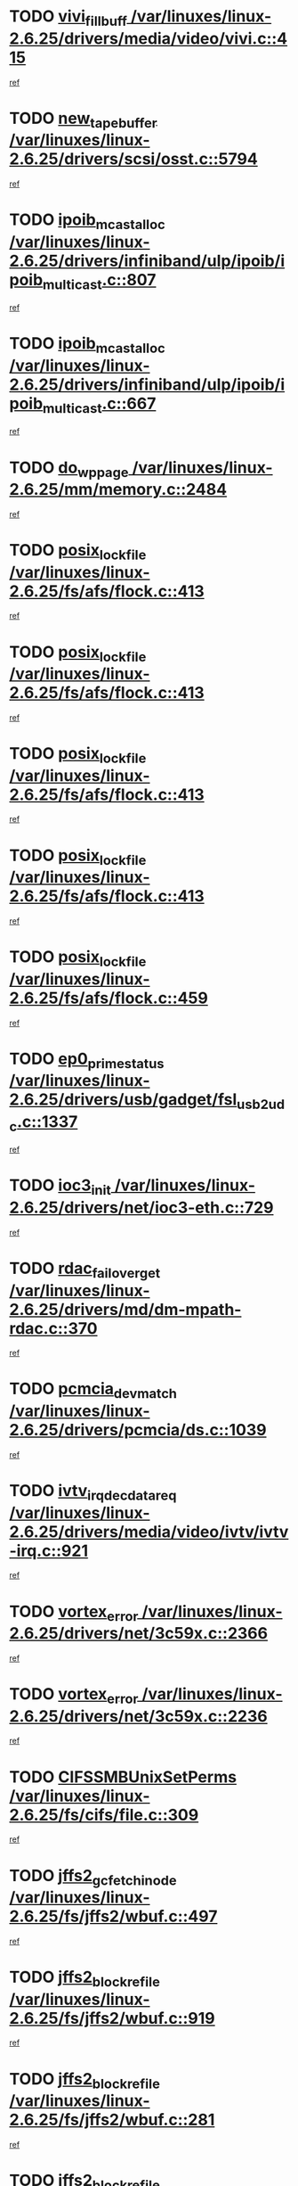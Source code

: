 * TODO [[view:/var/linuxes/linux-2.6.25/drivers/media/video/vivi.c::face=ovl-face1::linb=415::colb=2::cole=15][vivi_fillbuff /var/linuxes/linux-2.6.25/drivers/media/video/vivi.c::415]]
[[view:/var/linuxes/linux-2.6.25/drivers/media/video/vivi.c::face=ovl-face2::linb=393::colb=1::cole=10][ref]]
* TODO [[view:/var/linuxes/linux-2.6.25/drivers/scsi/osst.c::face=ovl-face1::linb=5794::colb=10::cole=25][new_tape_buffer /var/linuxes/linux-2.6.25/drivers/scsi/osst.c::5794]]
[[view:/var/linuxes/linux-2.6.25/drivers/scsi/osst.c::face=ovl-face2::linb=5758::colb=1::cole=11][ref]]
* TODO [[view:/var/linuxes/linux-2.6.25/drivers/infiniband/ulp/ipoib/ipoib_multicast.c::face=ovl-face1::linb=807::colb=12::cole=29][ipoib_mcast_alloc /var/linuxes/linux-2.6.25/drivers/infiniband/ulp/ipoib/ipoib_multicast.c::807]]
[[view:/var/linuxes/linux-2.6.25/drivers/infiniband/ulp/ipoib/ipoib_multicast.c::face=ovl-face2::linb=773::colb=1::cole=10][ref]]
* TODO [[view:/var/linuxes/linux-2.6.25/drivers/infiniband/ulp/ipoib/ipoib_multicast.c::face=ovl-face1::linb=667::colb=10::cole=27][ipoib_mcast_alloc /var/linuxes/linux-2.6.25/drivers/infiniband/ulp/ipoib/ipoib_multicast.c::667]]
[[view:/var/linuxes/linux-2.6.25/drivers/infiniband/ulp/ipoib/ipoib_multicast.c::face=ovl-face2::linb=651::colb=1::cole=10][ref]]
* TODO [[view:/var/linuxes/linux-2.6.25/mm/memory.c::face=ovl-face1::linb=2484::colb=10::cole=20][do_wp_page /var/linuxes/linux-2.6.25/mm/memory.c::2484]]
[[view:/var/linuxes/linux-2.6.25/mm/memory.c::face=ovl-face2::linb=2479::colb=1::cole=10][ref]]
* TODO [[view:/var/linuxes/linux-2.6.25/fs/afs/flock.c::face=ovl-face1::linb=413::colb=7::cole=22][posix_lock_file /var/linuxes/linux-2.6.25/fs/afs/flock.c::413]]
[[view:/var/linuxes/linux-2.6.25/fs/afs/flock.c::face=ovl-face2::linb=290::colb=1::cole=10][ref]]
* TODO [[view:/var/linuxes/linux-2.6.25/fs/afs/flock.c::face=ovl-face1::linb=413::colb=7::cole=22][posix_lock_file /var/linuxes/linux-2.6.25/fs/afs/flock.c::413]]
[[view:/var/linuxes/linux-2.6.25/fs/afs/flock.c::face=ovl-face2::linb=359::colb=2::cole=11][ref]]
* TODO [[view:/var/linuxes/linux-2.6.25/fs/afs/flock.c::face=ovl-face1::linb=413::colb=7::cole=22][posix_lock_file /var/linuxes/linux-2.6.25/fs/afs/flock.c::413]]
[[view:/var/linuxes/linux-2.6.25/fs/afs/flock.c::face=ovl-face2::linb=368::colb=1::cole=10][ref]]
* TODO [[view:/var/linuxes/linux-2.6.25/fs/afs/flock.c::face=ovl-face1::linb=413::colb=7::cole=22][posix_lock_file /var/linuxes/linux-2.6.25/fs/afs/flock.c::413]]
[[view:/var/linuxes/linux-2.6.25/fs/afs/flock.c::face=ovl-face2::linb=398::colb=1::cole=10][ref]]
* TODO [[view:/var/linuxes/linux-2.6.25/fs/afs/flock.c::face=ovl-face1::linb=459::colb=7::cole=22][posix_lock_file /var/linuxes/linux-2.6.25/fs/afs/flock.c::459]]
[[view:/var/linuxes/linux-2.6.25/fs/afs/flock.c::face=ovl-face2::linb=458::colb=1::cole=10][ref]]
* TODO [[view:/var/linuxes/linux-2.6.25/drivers/usb/gadget/fsl_usb2_udc.c::face=ovl-face1::linb=1337::colb=7::cole=23][ep0_prime_status /var/linuxes/linux-2.6.25/drivers/usb/gadget/fsl_usb2_udc.c::1337]]
[[view:/var/linuxes/linux-2.6.25/drivers/usb/gadget/fsl_usb2_udc.c::face=ovl-face2::linb=1314::colb=3::cole=12][ref]]
* TODO [[view:/var/linuxes/linux-2.6.25/drivers/net/ioc3-eth.c::face=ovl-face1::linb=729::colb=1::cole=10][ioc3_init /var/linuxes/linux-2.6.25/drivers/net/ioc3-eth.c::729]]
[[view:/var/linuxes/linux-2.6.25/drivers/net/ioc3-eth.c::face=ovl-face2::linb=713::colb=1::cole=10][ref]]
* TODO [[view:/var/linuxes/linux-2.6.25/drivers/md/dm-mpath-rdac.c::face=ovl-face1::linb=370::colb=6::cole=23][rdac_failover_get /var/linuxes/linux-2.6.25/drivers/md/dm-mpath-rdac.c::370]]
[[view:/var/linuxes/linux-2.6.25/drivers/md/dm-mpath-rdac.c::face=ovl-face2::linb=359::colb=1::cole=10][ref]]
* TODO [[view:/var/linuxes/linux-2.6.25/drivers/pcmcia/ds.c::face=ovl-face1::linb=1039::colb=6::cole=21][pcmcia_devmatch /var/linuxes/linux-2.6.25/drivers/pcmcia/ds.c::1039]]
[[view:/var/linuxes/linux-2.6.25/drivers/pcmcia/ds.c::face=ovl-face2::linb=1035::colb=1::cole=10][ref]]
* TODO [[view:/var/linuxes/linux-2.6.25/drivers/media/video/ivtv/ivtv-irq.c::face=ovl-face1::linb=921::colb=2::cole=23][ivtv_irq_dec_data_req /var/linuxes/linux-2.6.25/drivers/media/video/ivtv/ivtv-irq.c::921]]
[[view:/var/linuxes/linux-2.6.25/drivers/media/video/ivtv/ivtv-irq.c::face=ovl-face2::linb=848::colb=1::cole=10][ref]]
* TODO [[view:/var/linuxes/linux-2.6.25/drivers/net/3c59x.c::face=ovl-face1::linb=2366::colb=3::cole=15][vortex_error /var/linuxes/linux-2.6.25/drivers/net/3c59x.c::2366]]
[[view:/var/linuxes/linux-2.6.25/drivers/net/3c59x.c::face=ovl-face2::linb=2285::colb=1::cole=10][ref]]
* TODO [[view:/var/linuxes/linux-2.6.25/drivers/net/3c59x.c::face=ovl-face1::linb=2236::colb=3::cole=15][vortex_error /var/linuxes/linux-2.6.25/drivers/net/3c59x.c::2236]]
[[view:/var/linuxes/linux-2.6.25/drivers/net/3c59x.c::face=ovl-face2::linb=2176::colb=1::cole=10][ref]]
* TODO [[view:/var/linuxes/linux-2.6.25/fs/cifs/file.c::face=ovl-face1::linb=309::colb=3::cole=22][CIFSSMBUnixSetPerms /var/linuxes/linux-2.6.25/fs/cifs/file.c::309]]
[[view:/var/linuxes/linux-2.6.25/fs/cifs/file.c::face=ovl-face2::linb=293::colb=1::cole=11][ref]]
* TODO [[view:/var/linuxes/linux-2.6.25/fs/jffs2/wbuf.c::face=ovl-face1::linb=497::colb=8::cole=28][jffs2_gc_fetch_inode /var/linuxes/linux-2.6.25/fs/jffs2/wbuf.c::497]]
[[view:/var/linuxes/linux-2.6.25/fs/jffs2/wbuf.c::face=ovl-face2::linb=454::colb=1::cole=10][ref]]
* TODO [[view:/var/linuxes/linux-2.6.25/fs/jffs2/wbuf.c::face=ovl-face1::linb=919::colb=1::cole=19][jffs2_block_refile /var/linuxes/linux-2.6.25/fs/jffs2/wbuf.c::919]]
[[view:/var/linuxes/linux-2.6.25/fs/jffs2/wbuf.c::face=ovl-face2::linb=916::colb=1::cole=10][ref]]
* TODO [[view:/var/linuxes/linux-2.6.25/fs/jffs2/wbuf.c::face=ovl-face1::linb=281::colb=2::cole=20][jffs2_block_refile /var/linuxes/linux-2.6.25/fs/jffs2/wbuf.c::281]]
[[view:/var/linuxes/linux-2.6.25/fs/jffs2/wbuf.c::face=ovl-face2::linb=279::colb=1::cole=10][ref]]
* TODO [[view:/var/linuxes/linux-2.6.25/fs/jffs2/wbuf.c::face=ovl-face1::linb=283::colb=2::cole=20][jffs2_block_refile /var/linuxes/linux-2.6.25/fs/jffs2/wbuf.c::283]]
[[view:/var/linuxes/linux-2.6.25/fs/jffs2/wbuf.c::face=ovl-face2::linb=279::colb=1::cole=10][ref]]
* TODO [[view:/var/linuxes/linux-2.6.25/mm/migrate.c::face=ovl-face1::linb=179::colb=1::cole=18][mem_cgroup_charge /var/linuxes/linux-2.6.25/mm/migrate.c::179]]
[[view:/var/linuxes/linux-2.6.25/mm/migrate.c::face=ovl-face2::linb=157::colb=2::cole=11][ref]]
* TODO [[view:/var/linuxes/linux-2.6.25/mm/shmem.c::face=ovl-face1::linb=1356::colb=23::cole=40][add_to_page_cache /var/linuxes/linux-2.6.25/mm/shmem.c::1356]]
[[view:/var/linuxes/linux-2.6.25/mm/shmem.c::face=ovl-face2::linb=1277::colb=1::cole=10][ref]]
* TODO [[view:/var/linuxes/linux-2.6.25/mm/shmem.c::face=ovl-face1::linb=937::colb=10::cole=27][add_to_page_cache /var/linuxes/linux-2.6.25/mm/shmem.c::937]]
[[view:/var/linuxes/linux-2.6.25/mm/shmem.c::face=ovl-face2::linb=934::colb=1::cole=10][ref]]
* TODO [[view:/var/linuxes/linux-2.6.25/mm/shmem.c::face=ovl-face1::linb=1445::colb=33::cole=54][add_to_page_cache_lru /var/linuxes/linux-2.6.25/mm/shmem.c::1445]]
[[view:/var/linuxes/linux-2.6.25/mm/shmem.c::face=ovl-face2::linb=1437::colb=3::cole=12][ref]]
* TODO [[view:/var/linuxes/linux-2.6.25/drivers/usb/gadget/amd5536udc.c::face=ovl-face1::linb=3036::colb=3::cole=17][usb_disconnect /var/linuxes/linux-2.6.25/drivers/usb/gadget/amd5536udc.c::3036]]
[[view:/var/linuxes/linux-2.6.25/drivers/usb/gadget/amd5536udc.c::face=ovl-face2::linb=2868::colb=2::cole=11][ref]]
* TODO [[view:/var/linuxes/linux-2.6.25/drivers/usb/gadget/amd5536udc.c::face=ovl-face1::linb=3036::colb=3::cole=17][usb_disconnect /var/linuxes/linux-2.6.25/drivers/usb/gadget/amd5536udc.c::3036]]
[[view:/var/linuxes/linux-2.6.25/drivers/usb/gadget/amd5536udc.c::face=ovl-face2::linb=2928::colb=2::cole=11][ref]]
* TODO [[view:/var/linuxes/linux-2.6.25/drivers/usb/gadget/amd5536udc.c::face=ovl-face1::linb=3036::colb=3::cole=17][usb_disconnect /var/linuxes/linux-2.6.25/drivers/usb/gadget/amd5536udc.c::3036]]
[[view:/var/linuxes/linux-2.6.25/drivers/usb/gadget/amd5536udc.c::face=ovl-face2::linb=2951::colb=2::cole=11][ref]]
* TODO [[view:/var/linuxes/linux-2.6.25/drivers/usb/gadget/amd5536udc.c::face=ovl-face1::linb=3036::colb=3::cole=17][usb_disconnect /var/linuxes/linux-2.6.25/drivers/usb/gadget/amd5536udc.c::3036]]
[[view:/var/linuxes/linux-2.6.25/drivers/usb/gadget/amd5536udc.c::face=ovl-face2::linb=2994::colb=3::cole=12][ref]]
* TODO [[view:/var/linuxes/linux-2.6.25/drivers/usb/gadget/printer.c::face=ovl-face1::linb=1585::colb=10::cole=38][usb_gadget_unregister_driver /var/linuxes/linux-2.6.25/drivers/usb/gadget/printer.c::1585]]
[[view:/var/linuxes/linux-2.6.25/drivers/usb/gadget/printer.c::face=ovl-face2::linb=1581::colb=1::cole=10][ref]]
* TODO [[view:/var/linuxes/linux-2.6.25/drivers/net/tokenring/3c359.c::face=ovl-face1::linb=1134::colb=4::cole=21][unregister_netdev /var/linuxes/linux-2.6.25/drivers/net/tokenring/3c359.c::1134]]
[[view:/var/linuxes/linux-2.6.25/drivers/net/tokenring/3c359.c::face=ovl-face2::linb=1049::colb=1::cole=10][ref]]
* TODO [[view:/var/linuxes/linux-2.6.25/drivers/usb/gadget/amd5536udc.c::face=ovl-face1::linb=3090::colb=13::cole=24][udc_dev_isr /var/linuxes/linux-2.6.25/drivers/usb/gadget/amd5536udc.c::3090]]
[[view:/var/linuxes/linux-2.6.25/drivers/usb/gadget/amd5536udc.c::face=ovl-face2::linb=3053::colb=1::cole=10][ref]]
* TODO [[view:/var/linuxes/linux-2.6.25/ipc/mqueue.c::face=ovl-face1::linb=971::colb=1::cole=5][fput /var/linuxes/linux-2.6.25/ipc/mqueue.c::971]]
[[view:/var/linuxes/linux-2.6.25/ipc/mqueue.c::face=ovl-face2::linb=934::colb=1::cole=10][ref]]
* TODO [[view:/var/linuxes/linux-2.6.25/ipc/mqueue.c::face=ovl-face1::linb=891::colb=1::cole=5][fput /var/linuxes/linux-2.6.25/ipc/mqueue.c::891]]
[[view:/var/linuxes/linux-2.6.25/ipc/mqueue.c::face=ovl-face2::linb=859::colb=1::cole=10][ref]]
* TODO [[view:/var/linuxes/linux-2.6.25/mm/mmap.c::face=ovl-face1::linb=627::colb=3::cole=7][fput /var/linuxes/linux-2.6.25/mm/mmap.c::627]]
[[view:/var/linuxes/linux-2.6.25/mm/mmap.c::face=ovl-face2::linb=539::colb=2::cole=11][ref]]
* TODO [[view:/var/linuxes/linux-2.6.25/mm/mmap.c::face=ovl-face1::linb=627::colb=3::cole=7][fput /var/linuxes/linux-2.6.25/mm/mmap.c::627]]
[[view:/var/linuxes/linux-2.6.25/mm/mmap.c::face=ovl-face2::linb=567::colb=2::cole=11][ref]]
* TODO [[view:/var/linuxes/linux-2.6.25/drivers/usb/gadget/inode.c::face=ovl-face1::linb=604::colb=2::cole=14][aio_complete /var/linuxes/linux-2.6.25/drivers/usb/gadget/inode.c::604]]
[[view:/var/linuxes/linux-2.6.25/drivers/usb/gadget/inode.c::face=ovl-face2::linb=591::colb=1::cole=10][ref]]
* TODO [[view:/var/linuxes/linux-2.6.25/drivers/usb/gadget/goku_udc.c::face=ovl-face1::linb=1536::colb=2::cole=9][command /var/linuxes/linux-2.6.25/drivers/usb/gadget/goku_udc.c::1536]]
[[view:/var/linuxes/linux-2.6.25/drivers/usb/gadget/goku_udc.c::face=ovl-face2::linb=1529::colb=1::cole=10][ref]]
* TODO [[view:/var/linuxes/linux-2.6.25/drivers/usb/gadget/goku_udc.c::face=ovl-face1::linb=1645::colb=2::cole=11][ep0_setup /var/linuxes/linux-2.6.25/drivers/usb/gadget/goku_udc.c::1645]]
[[view:/var/linuxes/linux-2.6.25/drivers/usb/gadget/goku_udc.c::face=ovl-face2::linb=1558::colb=1::cole=10][ref]]
* TODO [[view:/var/linuxes/linux-2.6.25/drivers/usb/gadget/goku_udc.c::face=ovl-face1::linb=1645::colb=2::cole=11][ep0_setup /var/linuxes/linux-2.6.25/drivers/usb/gadget/goku_udc.c::1645]]
[[view:/var/linuxes/linux-2.6.25/drivers/usb/gadget/goku_udc.c::face=ovl-face2::linb=1611::colb=5::cole=14][ref]]
* TODO [[view:/var/linuxes/linux-2.6.25/drivers/usb/gadget/goku_udc.c::face=ovl-face1::linb=1645::colb=2::cole=11][ep0_setup /var/linuxes/linux-2.6.25/drivers/usb/gadget/goku_udc.c::1645]]
[[view:/var/linuxes/linux-2.6.25/drivers/usb/gadget/goku_udc.c::face=ovl-face2::linb=1626::colb=5::cole=14][ref]]
* TODO [[view:/var/linuxes/linux-2.6.25/drivers/usb/gadget/goku_udc.c::face=ovl-face1::linb=1652::colb=3::cole=7][nuke /var/linuxes/linux-2.6.25/drivers/usb/gadget/goku_udc.c::1652]]
[[view:/var/linuxes/linux-2.6.25/drivers/usb/gadget/goku_udc.c::face=ovl-face2::linb=1558::colb=1::cole=10][ref]]
* TODO [[view:/var/linuxes/linux-2.6.25/drivers/usb/gadget/goku_udc.c::face=ovl-face1::linb=1652::colb=3::cole=7][nuke /var/linuxes/linux-2.6.25/drivers/usb/gadget/goku_udc.c::1652]]
[[view:/var/linuxes/linux-2.6.25/drivers/usb/gadget/goku_udc.c::face=ovl-face2::linb=1611::colb=5::cole=14][ref]]
* TODO [[view:/var/linuxes/linux-2.6.25/drivers/usb/gadget/goku_udc.c::face=ovl-face1::linb=1652::colb=3::cole=7][nuke /var/linuxes/linux-2.6.25/drivers/usb/gadget/goku_udc.c::1652]]
[[view:/var/linuxes/linux-2.6.25/drivers/usb/gadget/goku_udc.c::face=ovl-face2::linb=1626::colb=5::cole=14][ref]]
* TODO [[view:/var/linuxes/linux-2.6.25/drivers/usb/gadget/goku_udc.c::face=ovl-face1::linb=1570::colb=3::cole=16][stop_activity /var/linuxes/linux-2.6.25/drivers/usb/gadget/goku_udc.c::1570]]
[[view:/var/linuxes/linux-2.6.25/drivers/usb/gadget/goku_udc.c::face=ovl-face2::linb=1558::colb=1::cole=10][ref]]
* TODO [[view:/var/linuxes/linux-2.6.25/drivers/usb/gadget/goku_udc.c::face=ovl-face1::linb=1570::colb=3::cole=16][stop_activity /var/linuxes/linux-2.6.25/drivers/usb/gadget/goku_udc.c::1570]]
[[view:/var/linuxes/linux-2.6.25/drivers/usb/gadget/goku_udc.c::face=ovl-face2::linb=1611::colb=5::cole=14][ref]]
* TODO [[view:/var/linuxes/linux-2.6.25/drivers/usb/gadget/goku_udc.c::face=ovl-face1::linb=1570::colb=3::cole=16][stop_activity /var/linuxes/linux-2.6.25/drivers/usb/gadget/goku_udc.c::1570]]
[[view:/var/linuxes/linux-2.6.25/drivers/usb/gadget/goku_udc.c::face=ovl-face2::linb=1626::colb=5::cole=14][ref]]
* TODO [[view:/var/linuxes/linux-2.6.25/drivers/usb/gadget/goku_udc.c::face=ovl-face1::linb=1585::colb=5::cole=18][stop_activity /var/linuxes/linux-2.6.25/drivers/usb/gadget/goku_udc.c::1585]]
[[view:/var/linuxes/linux-2.6.25/drivers/usb/gadget/goku_udc.c::face=ovl-face2::linb=1558::colb=1::cole=10][ref]]
* TODO [[view:/var/linuxes/linux-2.6.25/drivers/usb/gadget/goku_udc.c::face=ovl-face1::linb=1585::colb=5::cole=18][stop_activity /var/linuxes/linux-2.6.25/drivers/usb/gadget/goku_udc.c::1585]]
[[view:/var/linuxes/linux-2.6.25/drivers/usb/gadget/goku_udc.c::face=ovl-face2::linb=1611::colb=5::cole=14][ref]]
* TODO [[view:/var/linuxes/linux-2.6.25/drivers/usb/gadget/goku_udc.c::face=ovl-face1::linb=1585::colb=5::cole=18][stop_activity /var/linuxes/linux-2.6.25/drivers/usb/gadget/goku_udc.c::1585]]
[[view:/var/linuxes/linux-2.6.25/drivers/usb/gadget/goku_udc.c::face=ovl-face2::linb=1626::colb=5::cole=14][ref]]
* TODO [[view:/var/linuxes/linux-2.6.25/drivers/usb/gadget/goku_udc.c::face=ovl-face1::linb=1581::colb=4::cole=13][ep0_start /var/linuxes/linux-2.6.25/drivers/usb/gadget/goku_udc.c::1581]]
[[view:/var/linuxes/linux-2.6.25/drivers/usb/gadget/goku_udc.c::face=ovl-face2::linb=1558::colb=1::cole=10][ref]]
* TODO [[view:/var/linuxes/linux-2.6.25/drivers/usb/gadget/goku_udc.c::face=ovl-face1::linb=1581::colb=4::cole=13][ep0_start /var/linuxes/linux-2.6.25/drivers/usb/gadget/goku_udc.c::1581]]
[[view:/var/linuxes/linux-2.6.25/drivers/usb/gadget/goku_udc.c::face=ovl-face2::linb=1611::colb=5::cole=14][ref]]
* TODO [[view:/var/linuxes/linux-2.6.25/drivers/usb/gadget/goku_udc.c::face=ovl-face1::linb=1581::colb=4::cole=13][ep0_start /var/linuxes/linux-2.6.25/drivers/usb/gadget/goku_udc.c::1581]]
[[view:/var/linuxes/linux-2.6.25/drivers/usb/gadget/goku_udc.c::face=ovl-face2::linb=1626::colb=5::cole=14][ref]]
* TODO [[view:/var/linuxes/linux-2.6.25/drivers/usb/gadget/goku_udc.c::face=ovl-face1::linb=1406::colb=2::cole=12][udc_enable /var/linuxes/linux-2.6.25/drivers/usb/gadget/goku_udc.c::1406]]
[[view:/var/linuxes/linux-2.6.25/drivers/usb/gadget/goku_udc.c::face=ovl-face2::linb=1402::colb=2::cole=11][ref]]
